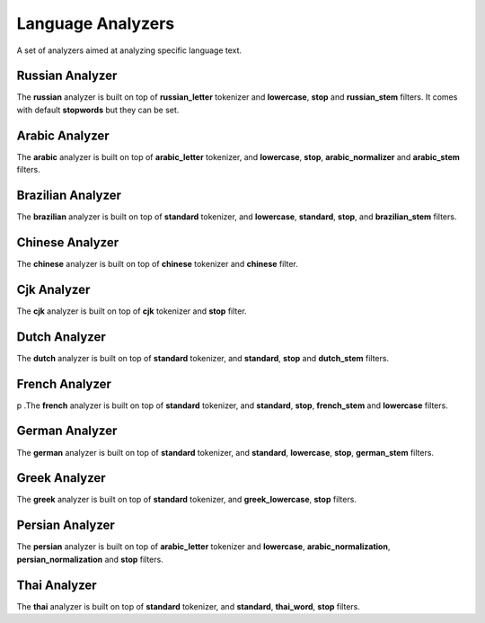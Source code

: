 Language Analyzers
==================

A set of analyzers aimed at analyzing specific language text.


Russian Analyzer
----------------

The **russian** analyzer is built on top of **russian_letter** tokenizer and **lowercase**, **stop** and **russian_stem** filters. It comes with default **stopwords** but they can be set.


Arabic Analyzer
---------------

The **arabic** analyzer is built on top of **arabic_letter** tokenizer, and **lowercase**, **stop**, **arabic_normalizer** and **arabic_stem** filters.


Brazilian Analyzer
------------------

The **brazilian** analyzer is built on top of **standard** tokenizer, and **lowercase**, **standard**, **stop**, and **brazilian_stem** filters.


Chinese Analyzer
----------------

The **chinese** analyzer is built on top of **chinese** tokenizer and **chinese** filter.


Cjk Analyzer
------------

The **cjk** analyzer is built on top of **cjk** tokenizer and **stop** filter.


Dutch Analyzer
--------------

The **dutch** analyzer is built on top of **standard** tokenizer, and **standard**, **stop** and **dutch_stem** filters.


French Analyzer
---------------

p .The **french** analyzer is built on top of **standard** tokenizer, and **standard**, **stop**, **french_stem** and **lowercase** filters.

German Analyzer
---------------

The **german** analyzer is built on top of **standard** tokenizer, and **standard**, **lowercase**, **stop**, **german_stem** filters.


Greek Analyzer
--------------

The **greek** analyzer is built on top of **standard** tokenizer, and **greek_lowercase**, **stop** filters.


Persian Analyzer
----------------

The **persian** analyzer is built on top of **arabic_letter** tokenizer and **lowercase**, **arabic_normalization**, **persian_normalization** and **stop** filters.


Thai Analyzer
-------------

The **thai** analyzer is built on top of **standard** tokenizer, and **standard**, **thai_word**, **stop** filters.

